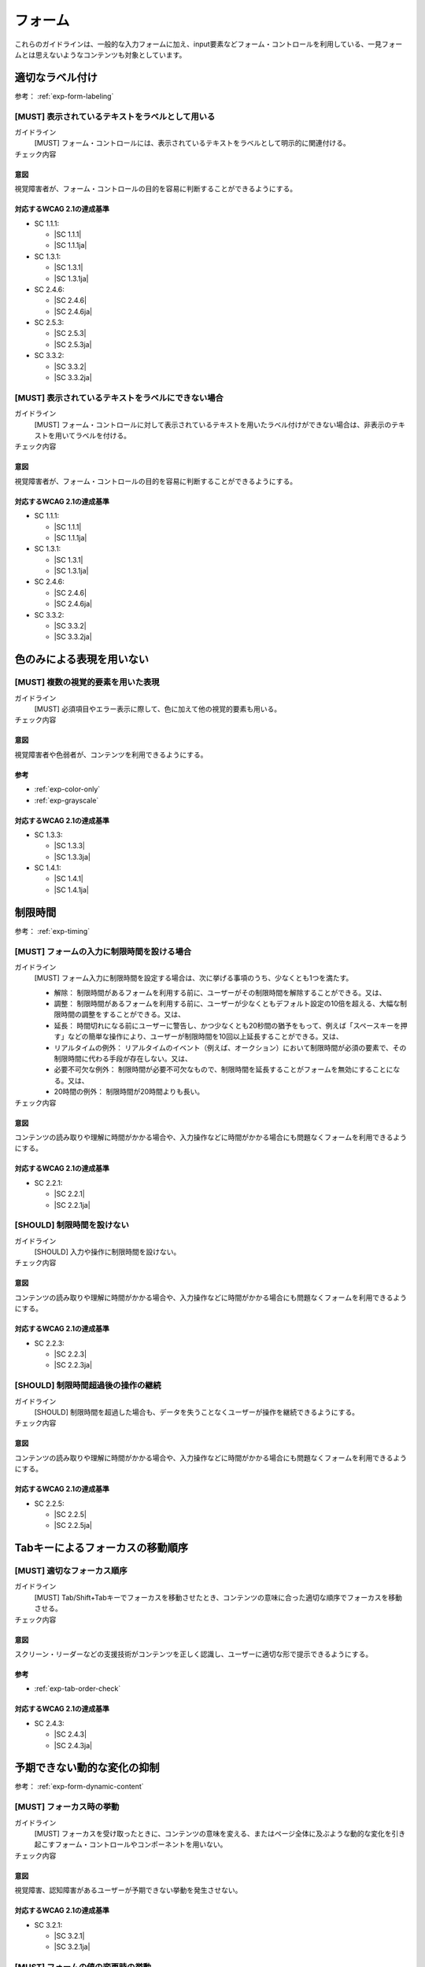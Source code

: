 .. _category-form:

フォーム
----------------------------

これらのガイドラインは、一般的な入力フォームに加え、input要素などフォーム・コントロールを利用している、一見フォームとは思えないようなコンテンツも対象としています。

.. _form-labeling:

適切なラベル付け
~~~~~~~~~~~~~~~~

参考： :ref:`exp-form-labeling`

.. _gl-form-label:

[MUST] 表示されているテキストをラベルとして用いる
^^^^^^^^^^^^^^^^^^^^^^^^^^^^^^^^^^^^^^^^^^^^^^^^^^^^

ガイドライン
   [MUST] フォーム・コントロールには、表示されているテキストをラベルとして明示的に関連付ける。
チェック内容
   .. include:: ../checks/inc/gl-form-label.rst

.. raw:: html

   <div><details>

意図
````

視覚障害者が、フォーム・コントロールの目的を容易に判断することができるようにする。

対応するWCAG 2.1の達成基準
````````````````````````````

*  SC 1.1.1:

   *  |SC 1.1.1|
   *  |SC 1.1.1ja|

*  SC 1.3.1:

   *  |SC 1.3.1|
   *  |SC 1.3.1ja|

*  SC 2.4.6:

   *  |SC 2.4.6|
   *  |SC 2.4.6ja|

*  SC 2.5.3:

   *  |SC 2.5.3|
   *  |SC 2.5.3ja|

*  SC 3.3.2:

   *  |SC 3.3.2|
   *  |SC 3.3.2ja|

.. raw:: html

   </div></details>

.. _gl-form-hidden-label:

[MUST] 表示されているテキストをラベルにできない場合
^^^^^^^^^^^^^^^^^^^^^^^^^^^^^^^^^^^^^^^^^^^^^^^^^^^^^^

ガイドライン
   [MUST] フォーム・コントロールに対して表示されているテキストを用いたラベル付けができない場合は、非表示のテキストを用いてラベルを付ける。
チェック内容
   .. include:: ../checks/inc/gl-form-hidden-label.rst

.. raw:: html

   <div><details>

意図
````

視覚障害者が、フォーム・コントロールの目的を容易に判断することができるようにする。

対応するWCAG 2.1の達成基準
````````````````````````````

*  SC 1.1.1:

   *  |SC 1.1.1|
   *  |SC 1.1.1ja|

*  SC 1.3.1:

   *  |SC 1.3.1|
   *  |SC 1.3.1ja|

*  SC 2.4.6:

   *  |SC 2.4.6|
   *  |SC 2.4.6ja|

*  SC 3.3.2:

   *  |SC 3.3.2|
   *  |SC 3.3.2ja|

.. raw:: html

   </div></details>

.. _form-color-only:

色のみによる表現を用いない
~~~~~~~~~~~~~~~~~~~~~~~~~~~~~~~~~~~~

.. _gl-form-color-only:

[MUST] 複数の視覚的要素を用いた表現
^^^^^^^^^^^^^^^^^^^^^^^^^^^^^^^^^^^^^

ガイドライン
   [MUST] 必須項目やエラー表示に際して、色に加えて他の視覚的要素も用いる。
チェック内容
   .. include:: ../checks/inc/gl-form-color-only.rst

.. raw:: html

   <div><details>

意図
````

視覚障害者や色弱者が、コンテンツを利用できるようにする。

参考
````

*  :ref:`exp-color-only`
*  :ref:`exp-grayscale`

対応するWCAG 2.1の達成基準
````````````````````````````

*  SC 1.3.3:

   *  |SC 1.3.3|
   *  |SC 1.3.3ja|

*  SC 1.4.1:

   *  |SC 1.4.1|
   *  |SC 1.4.1ja|

.. raw:: html

   </div></details>

.. _form-timing:

制限時間
~~~~~~~~~~~~~~~~~~~~

参考： :ref:`exp-timing`

.. _gl-form-timing:

[MUST] フォームの入力に制限時間を設ける場合
^^^^^^^^^^^^^^^^^^^^^^^^^^^^^^^^^^^^^^^^^^^^^

ガイドライン
   [MUST] フォーム入力に制限時間を設定する場合は、次に挙げる事項のうち、少なくとも1つを満たす。

   -  解除： 制限時間があるフォームを利用する前に、ユーザーがその制限時間を解除することができる。又は、
   -  調整： 制限時間があるフォームを利用する前に、ユーザーが少なくともデフォルト設定の10倍を超える、大幅な制限時間の調整をすることができる。又は、
   -  延長： 時間切れになる前にユーザーに警告し、かつ少なくとも20秒間の猶予をもって、例えば「スペースキーを押す」などの簡単な操作により、ユーザーが制限時間を10回以上延長することができる。又は、
   -  リアルタイムの例外： リアルタイムのイベント（例えば、オークション）において制限時間が必須の要素で、その制限時間に代わる手段が存在しない。又は、
   -  必要不可欠な例外： 制限時間が必要不可欠なもので、制限時間を延長することがフォームを無効にすることになる。又は、
   -  20時間の例外： 制限時間が20時間よりも長い。

チェック内容
   .. include:: ../checks/inc/gl-form-timing.rst

.. raw:: html

   <div><details>

意図
````

コンテンツの読み取りや理解に時間がかかる場合や、入力操作などに時間がかかる場合にも問題なくフォームを利用できるようにする。

対応するWCAG 2.1の達成基準
````````````````````````````

*  SC 2.2.1:

   *  |SC 2.2.1|
   *  |SC 2.2.1ja|

.. raw:: html

   </div></details>

.. _gl-form-no-timing:

[SHOULD] 制限時間を設けない
^^^^^^^^^^^^^^^^^^^^^^^^^^^^

ガイドライン
   [SHOULD] 入力や操作に制限時間を設けない。
チェック内容
   .. include:: ../checks/inc/gl-form-no-timing.rst

.. raw:: html

   <div><details>

意図
````

コンテンツの読み取りや理解に時間がかかる場合や、入力操作などに時間がかかる場合にも問題なくフォームを利用できるようにする。

対応するWCAG 2.1の達成基準
````````````````````````````

*  SC 2.2.3:

   *  |SC 2.2.3|
   *  |SC 2.2.3ja|

.. raw:: html

   </div></details>

.. _gl-form-continue:

[SHOULD] 制限時間超過後の操作の継続
^^^^^^^^^^^^^^^^^^^^^^^^^^^^^^^^^^^^

ガイドライン
   [SHOULD] 制限時間を超過した場合も、データを失うことなくユーザーが操作を継続できるようにする。
チェック内容
   .. include:: ../checks/inc/gl-form-continue.rst

.. raw:: html

   <div><details>

意図
````

コンテンツの読み取りや理解に時間がかかる場合や、入力操作などに時間がかかる場合にも問題なくフォームを利用できるようにする。

対応するWCAG 2.1の達成基準
````````````````````````````

*  SC 2.2.5:

   *  |SC 2.2.5|
   *  |SC 2.2.5ja|

.. raw:: html

   </div></details>


.. _form-tab-order:

Tabキーによるフォーカスの移動順序
~~~~~~~~~~~~~~~~~~~~~~~~~~~~~~~~~~

.. _gl-form-tab-order:

[MUST] 適切なフォーカス順序
^^^^^^^^^^^^^^^^^^^^^^^^^^^^^

ガイドライン
   [MUST] Tab/Shift+Tabキーでフォーカスを移動させたとき、コンテンツの意味に合った適切な順序でフォーカスを移動させる。
チェック内容
   .. include:: ../checks/inc/gl-form-tab-order.rst

.. raw:: html

   <div><details>

意図
````

スクリーン・リーダーなどの支援技術がコンテンツを正しく認識し、ユーザーに適切な形で提示できるようにする。

参考
````

*  :ref:`exp-tab-order-check`

対応するWCAG 2.1の達成基準
````````````````````````````

*  SC 2.4.3:

   *  |SC 2.4.3|
   *  |SC 2.4.3ja|

.. raw:: html

   </div></details>


.. _form-dynamic-content:

予期できない動的な変化の抑制
~~~~~~~~~~~~~~~~~~~~~~~~~~~~

参考： :ref:`exp-form-dynamic-content`

.. _gl-form-dynamic-content-focus:

[MUST] フォーカス時の挙動
^^^^^^^^^^^^^^^^^^^^^^^^^^^

ガイドライン
   [MUST] フォーカスを受け取ったときに、コンテンツの意味を変える、またはページ全体に及ぶような動的な変化を引き起こすフォーム・コントロールやコンポーネントを用いない。
チェック内容
   .. include:: ../checks/inc/gl-form-dynamic-content-focus.rst

.. raw:: html

   <div><details>

意図
````

視覚障害、認知障害があるユーザーが予期できない挙動を発生させない。

対応するWCAG 2.1の達成基準
````````````````````````````

*  SC 3.2.1:

   *  |SC 3.2.1|
   *  |SC 3.2.1ja|

.. raw:: html

   </div></details>

.. _gl-form-dynamic-content-change:

[MUST] フォームの値の変更時の挙動
^^^^^^^^^^^^^^^^^^^^^^^^^^^^^^^^^^^

ガイドライン
   [MUST] 値が変更されたときに、コンテンツの意味の変更、ページ全体に及ぶような変化、他のフォーム・フィールドの値の変更などを引き起こすようなフォーム・フィールドを作らない、またはそのようなフォーム・フィールドの挙動について、事前にユーザーに知らせる。
チェック内容
   .. include:: ../checks/inc/gl-form-dynamic-content-change.rst

.. raw:: html

   <div><details>

意図
````

視覚障害、認知障害があるユーザーが予期できない挙動を発生させない。

対応するWCAG 2.1の達成基準
````````````````````````````

*  SC 3.2.2:

   *  |SC 3.2.2|
   *  |SC 3.2.2ja|

.. raw:: html

   </div></details>


.. _form-errors:

エラーの扱い
~~~~~~~~~~~~

参考： :ref:`exp-form-errors`

.. _gl-form-errors-identify:

[MUST] テキスト情報によるエラーの特定
^^^^^^^^^^^^^^^^^^^^^^^^^^^^^^^^^^^^^^^

ガイドライン
   [MUST] 入力エラーがある場合、エラー箇所とエラー内容をテキストで知らせる。
チェック内容
   .. include:: ../checks/inc/gl-form-errors-identify.rst

.. raw:: html

   <div><details>

意図
````

視覚障害者、色弱者が、エラー箇所を特定できるようにする。

対応するWCAG 2.1の達成基準
````````````````````````````

*  SC 3.3.1:

   *  |SC 3.3.1|
   *  |SC 3.3.1ja|

.. raw:: html

   </div></details>

.. _gl-form-errors-correction:

[SHOULD] エラーの修正方法の提示
^^^^^^^^^^^^^^^^^^^^^^^^^^^^^^^^^

ガイドライン
   [SHOULD] 入力エラーがある場合に、修正方法を示す。
チェック内容
   .. include:: ../checks/inc/gl-form-errors-correction.rst

.. raw:: html

   <div><details>

意図
````

フォーム入力における認知障害者、学習障害者の困難を軽減する。

対応するWCAG 2.1の達成基準
````````````````````````````

*  SC 3.3.3:

   *  |SC 3.3.3|
   *  |SC 3.3.3ja|

.. raw:: html

   </div></details>

.. _gl-form-errors-cancel:

[SHOULD] 誤操作の防止
^^^^^^^^^^^^^^^^^^^^^^^

ガイドライン
   [SHOULD] 法的行為、経済的取引、データの変更や削除を生じる機能については、取り消し、送信前の確認・修正、または送信時のエラー・チェックと修正を可能にする。
チェック内容
   .. include:: ../checks/inc/gl-form-errors-cancel.rst

.. raw:: html

   <div><details>

意図
````

誤操作による影響を少なくする。

対応するWCAG 2.1の達成基準
````````````````````````````

*  SC 3.3.4:

   *  |SC 3.3.4|
   *  |SC 3.3.4ja|

.. raw:: html

   </div></details>

.. _form-target-size:

クリック/タッチのターゲット・サイズ
~~~~~~~~~~~~~~~~~~~~~~~~~~~~~~~~~~~

.. _gl-form-target-size:

[SHOULD] 十分な大きさのクリック/タッチのターゲット
^^^^^^^^^^^^^^^^^^^^^^^^^^^^^^^^^^^^^^^^^^^^^^^^^^^^

ガイドライン
   [SHOULD] クリック/タッチのターゲット・サイズは充分に大きいものにする。

   -  デスクトップ向けWebでは最低24 x 24 CSS px、可能であれば44 x 44 CSS px以上
   -  モバイル向けは44 x 44 CSS px以上

チェック内容
   .. include:: ../checks/inc/gl-form-target-size.rst

.. raw:: html

   <div><details>

意図
````

ロービジョン者、細かい手の動きが難しい肢体不自由者の、誤ったクリック/タッチ操作を防ぐ。

参考
````

*  :ref:`exp-target-size`

対応するWCAG 2.1の達成基準
````````````````````````````

*  SC 2.5.5:

   *  |SC 2.5.5|
   *  |SC 2.5.5ja|

.. raw:: html

   </div></details>

